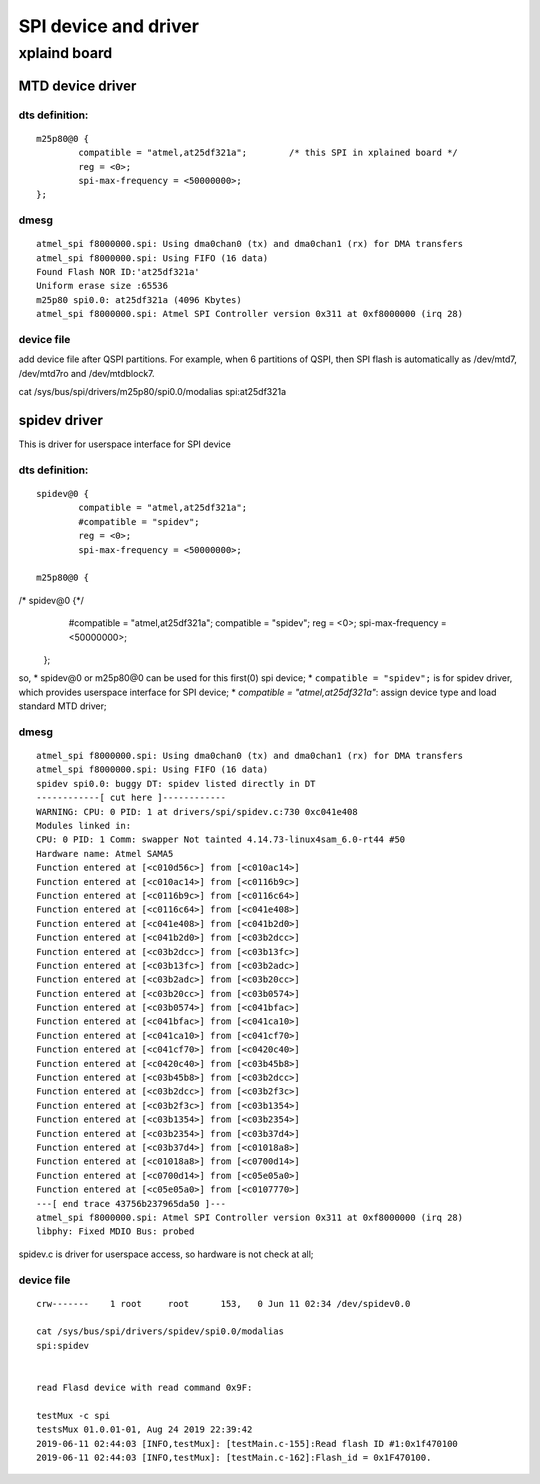 SPI device and driver
#######################################

xplaind board
===============================

MTD device driver
-------------------------------

dts definition:
+++++++++++++++++++++++++++++++

::

				m25p80@0 {
					compatible = "atmel,at25df321a";	/* this SPI in xplained board */
					reg = <0>;
					spi-max-frequency = <50000000>;
				};

dmesg
+++++++++++++++++++++++++++++++

::

	atmel_spi f8000000.spi: Using dma0chan0 (tx) and dma0chan1 (rx) for DMA transfers
	atmel_spi f8000000.spi: Using FIFO (16 data)
	Found Flash NOR ID:'at25df321a'
	Uniform erase size :65536
	m25p80 spi0.0: at25df321a (4096 Kbytes)
	atmel_spi f8000000.spi: Atmel SPI Controller version 0x311 at 0xf8000000 (irq 28)


device file
+++++++++++++++++++++++++++++++

add device file after QSPI partitions. For example, when 6 partitions of QSPI, then SPI flash is automatically
as /dev/mtd7, /dev/mtd7ro and /dev/mtdblock7.
	

cat /sys/bus/spi/drivers/m25p80/spi0.0/modalias 
spi:at25df321a



spidev driver
-------------------------------
This is driver for userspace interface for SPI device

dts definition:
+++++++++++++++++++++++++++++++

::

				spidev@0 {
					compatible = "atmel,at25df321a";
					#compatible = "spidev";
					reg = <0>;
					spi-max-frequency = <50000000>;

				m25p80@0 {
/*				spidev@0 {*/ 
					#compatible = "atmel,at25df321a";
					compatible = "spidev";
					reg = <0>;
					spi-max-frequency = <50000000>;
				};

so,
* spidev@0 or m25p80@0 can be used for this first(0) spi device;
* ``compatible = "spidev";`` is for spidev driver, which provides userspace interface for SPI device;
* `compatible = "atmel,at25df321a"`: assign device type and load standard MTD driver;
		

dmesg
+++++++++++++++++++++++++++++++

::

	atmel_spi f8000000.spi: Using dma0chan0 (tx) and dma0chan1 (rx) for DMA transfers
	atmel_spi f8000000.spi: Using FIFO (16 data)
	spidev spi0.0: buggy DT: spidev listed directly in DT
	------------[ cut here ]------------
	WARNING: CPU: 0 PID: 1 at drivers/spi/spidev.c:730 0xc041e408
	Modules linked in:
	CPU: 0 PID: 1 Comm: swapper Not tainted 4.14.73-linux4sam_6.0-rt44 #50
	Hardware name: Atmel SAMA5
	Function entered at [<c010d56c>] from [<c010ac14>]
	Function entered at [<c010ac14>] from [<c0116b9c>]
	Function entered at [<c0116b9c>] from [<c0116c64>]
	Function entered at [<c0116c64>] from [<c041e408>]
	Function entered at [<c041e408>] from [<c041b2d0>]
	Function entered at [<c041b2d0>] from [<c03b2dcc>]
	Function entered at [<c03b2dcc>] from [<c03b13fc>]
	Function entered at [<c03b13fc>] from [<c03b2adc>]
	Function entered at [<c03b2adc>] from [<c03b20cc>]
	Function entered at [<c03b20cc>] from [<c03b0574>]
	Function entered at [<c03b0574>] from [<c041bfac>]
	Function entered at [<c041bfac>] from [<c041ca10>]
	Function entered at [<c041ca10>] from [<c041cf70>]
	Function entered at [<c041cf70>] from [<c0420c40>]
	Function entered at [<c0420c40>] from [<c03b45b8>]
	Function entered at [<c03b45b8>] from [<c03b2dcc>]
	Function entered at [<c03b2dcc>] from [<c03b2f3c>]
	Function entered at [<c03b2f3c>] from [<c03b1354>]
	Function entered at [<c03b1354>] from [<c03b2354>]
	Function entered at [<c03b2354>] from [<c03b37d4>]
	Function entered at [<c03b37d4>] from [<c01018a8>]
	Function entered at [<c01018a8>] from [<c0700d14>]
	Function entered at [<c0700d14>] from [<c05e05a0>]
	Function entered at [<c05e05a0>] from [<c0107770>]
	---[ end trace 43756b237965da50 ]---
	atmel_spi f8000000.spi: Atmel SPI Controller version 0x311 at 0xf8000000 (irq 28)
	libphy: Fixed MDIO Bus: probed

spidev.c is driver for userspace access, so hardware is not check at all;

device file
+++++++++++++++++++++++++++++++

::

	crw-------    1 root     root      153,   0 Jun 11 02:34 /dev/spidev0.0

	cat /sys/bus/spi/drivers/spidev/spi0.0/modalias 
	spi:spidev
	
	
	read Flasd device with read command 0x9F:
	
	testMux -c spi
	testsMux 01.0.01-01, Aug 24 2019 22:39:42
	2019-06-11 02:44:03 [INFO,testMux]: [testMain.c-155]:Read flash ID #1:0x1f470100
	2019-06-11 02:44:03 [INFO,testMux]: [testMain.c-162]:Flash_id = 0x1F470100.
